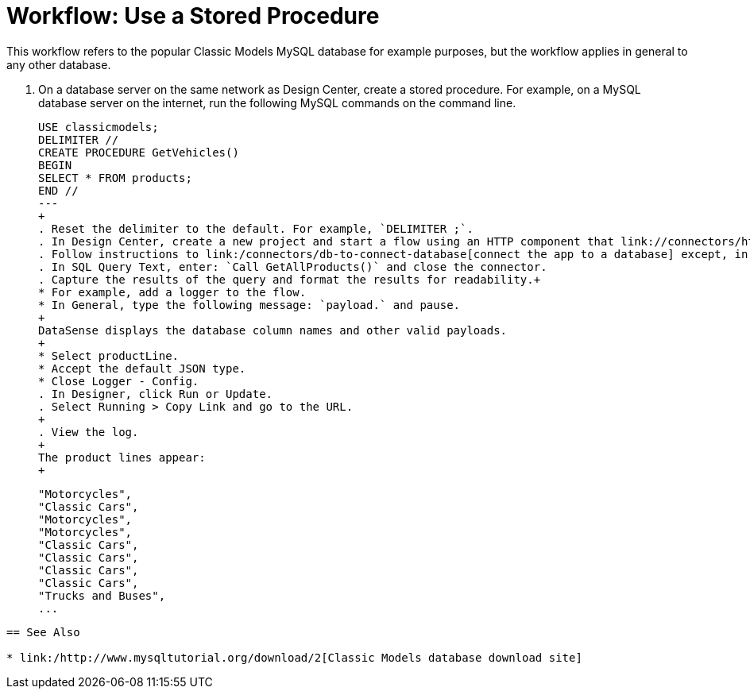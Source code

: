 = Workflow: Use a Stored Procedure

This workflow refers to the popular Classic Models MySQL database for example purposes, but the workflow applies in general to any other database. 

. On a database server on the same network as Design Center, create a stored procedure. For example, on a MySQL database server on the internet, run the following MySQL commands on the command line.
+
----
USE classicmodels;
DELIMITER //
CREATE PROCEDURE GetVehicles()
BEGIN
SELECT * FROM products;
END //
---
+
. Reset the delimiter to the default. For example, `DELIMITER ;`.
. In Design Center, create a new project and start a flow using an HTTP component that link://connectors/http-to-trigger-app-from-browser[triggers an app from a browser].
. Follow instructions to link:/connectors/db-to-connect-database[connect the app to a database] except, in Select an Operation, select Stored Procedure.
. In SQL Query Text, enter: `Call GetAllProducts()` and close the connector.
. Capture the results of the query and format the results for readability.+
* For example, add a logger to the flow.
* In General, type the following message: `payload.` and pause.
+
DataSense displays the database column names and other valid payloads.
+
* Select productLine.
* Accept the default JSON type.
* Close Logger - Config.
. In Designer, click Run or Update.
. Select Running > Copy Link and go to the URL.
+
. View the log.
+
The product lines appear:
+
----
    "Motorcycles",
    "Classic Cars",
    "Motorcycles",
    "Motorcycles",
    "Classic Cars",
    "Classic Cars",
    "Classic Cars",
    "Classic Cars",
    "Trucks and Buses",
    ...
----

== See Also

* link:/http://www.mysqltutorial.org/download/2[Classic Models database download site]

